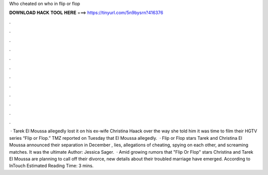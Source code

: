 Who cheated on who in flip or flop

𝐃𝐎𝐖𝐍𝐋𝐎𝐀𝐃 𝐇𝐀𝐂𝐊 𝐓𝐎𝐎𝐋 𝐇𝐄𝐑𝐄 ===> https://tinyurl.com/5n9bysrn?416376

.

.

.

.

.

.

.

.

.

.

.

.

 · Tarek El Moussa allegedly lost it on his ex-wife Christina Haack over the way she told him it was time to film their HGTV series “Flip or Flop.” TMZ reported on Tuesday that El Moussa allegedly.  · Flip or Flop stars Tarek and Christina El Moussa announced their separation in December , lies, allegations of cheating, spying on each other, and screaming matches. It was the ultimate Author: Jessica Sager.  · Amid growing rumors that "Flip Or Flop" stars Christina and Tarek El Moussa are planning to call off their divorce, new details about their troubled marriage have emerged. According to InTouch Estimated Reading Time: 3 mins.